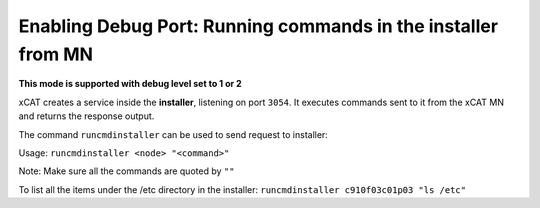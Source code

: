 Enabling Debug Port: Running commands in the installer from MN
--------------------------------------------------------------

**This mode is supported with debug level set to 1 or 2**

xCAT creates a service inside the **installer**, listening on port ``3054``. It executes commands sent to it from the xCAT MN and returns the response output.

The command ``runcmdinstaller`` can be used to send request to installer:

Usage: ``runcmdinstaller <node> "<command>"``

Note: Make sure all the commands are quoted by ``""``

To list all the items under the /etc directory in the installer: ``runcmdinstaller c910f03c01p03 "ls /etc"``
 
